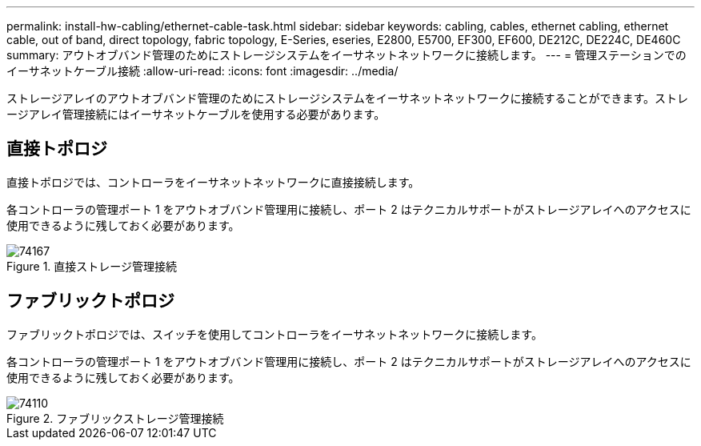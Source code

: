 ---
permalink: install-hw-cabling/ethernet-cable-task.html 
sidebar: sidebar 
keywords: cabling, cables, ethernet cabling, ethernet cable, out of band, direct topology, fabric topology, E-Series, eseries, E2800, E5700, EF300, EF600, DE212C, DE224C, DE460C 
summary: アウトオブバンド管理のためにストレージシステムをイーサネットネットワークに接続します。 
---
= 管理ステーションでのイーサネットケーブル接続
:allow-uri-read: 
:icons: font
:imagesdir: ../media/


[role="lead"]
ストレージアレイのアウトオブバンド管理のためにストレージシステムをイーサネットネットワークに接続することができます。ストレージアレイ管理接続にはイーサネットケーブルを使用する必要があります。



== 直接トポロジ

直接トポロジでは、コントローラをイーサネットネットワークに直接接続します。

各コントローラの管理ポート 1 をアウトオブバンド管理用に接続し、ポート 2 はテクニカルサポートがストレージアレイへのアクセスに使用できるように残しておく必要があります。

.直接ストレージ管理接続
image::../media/74167.gif[74167]



== ファブリックトポロジ

ファブリックトポロジでは、スイッチを使用してコントローラをイーサネットネットワークに接続します。

各コントローラの管理ポート 1 をアウトオブバンド管理用に接続し、ポート 2 はテクニカルサポートがストレージアレイへのアクセスに使用できるように残しておく必要があります。

.ファブリックストレージ管理接続
image::../media/74110.gif[74110]
